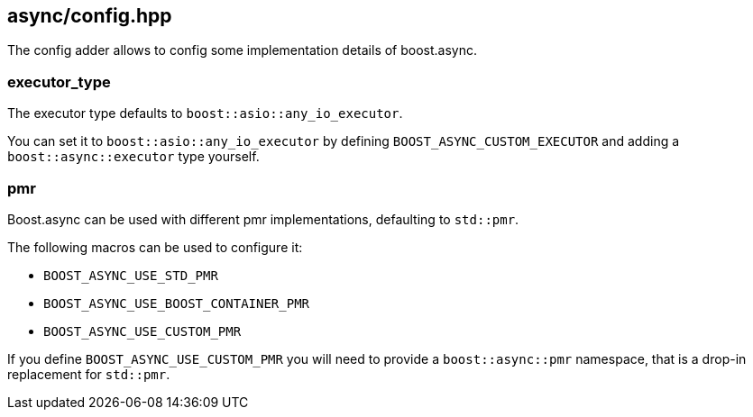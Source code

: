[#config]
== async/config.hpp

The config adder allows to config some implementation details of boost.async.

=== executor_type

The executor type defaults to `boost::asio::any_io_executor`.

You can set it to `boost::asio::any_io_executor` by defining `BOOST_ASYNC_CUSTOM_EXECUTOR`
and adding a `boost::async::executor` type yourself.

=== pmr

Boost.async can be used with different pmr implementations, defaulting to `std::pmr`.

The following macros can be used to configure it:

 - `BOOST_ASYNC_USE_STD_PMR`
 - `BOOST_ASYNC_USE_BOOST_CONTAINER_PMR`
 - `BOOST_ASYNC_USE_CUSTOM_PMR`

If you define `BOOST_ASYNC_USE_CUSTOM_PMR` you will need to provide a `boost::async::pmr` namespace,
that is a drop-in replacement for `std::pmr`.